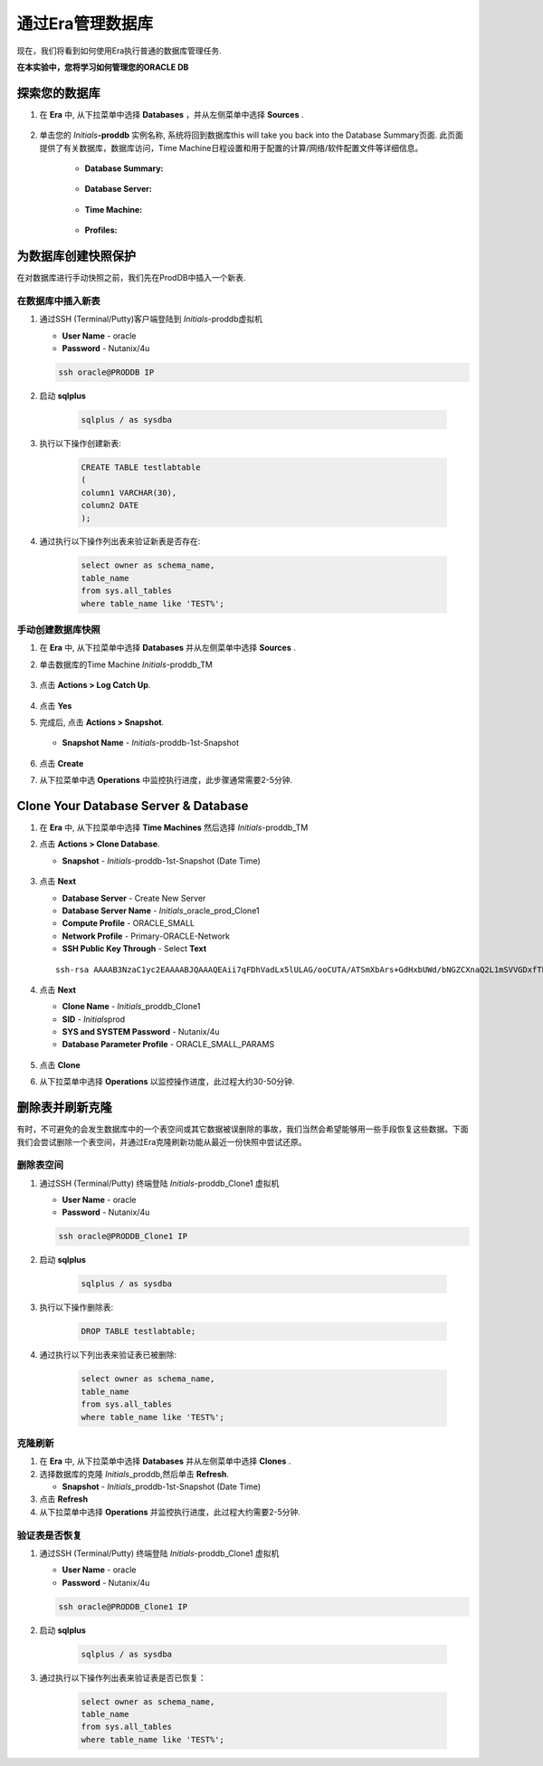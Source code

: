 .. _管理Oracle数据库:

--------------------------
通过Era管理数据库
--------------------------

现在，我们将看到如何使用Era执行普通的数据库管理任务.

**在本实验中，您将学习如何管理您的ORACLE DB**

探索您的数据库
++++++++++++++++++++++

#. 在 **Era** 中, 从下拉菜单中选择 **Databases** ，并从左侧菜单中选择 **Sources** .

   .. figure:: images/1.png

#. 单击您的 *Initials*\ **-proddb** 实例名称, 系统将回到数据库this will take you back into the Database Summary页面. 此页面提供了有关数据库，数据库访问，Time Machine日程设置和用于配置的计算/网络/软件配置文件等详细信息。

    - **Database Summary:**

    .. figure:: images/2.png

    - **Database Server:**

    .. figure:: images/3.png

    - **Time Machine:**

    .. figure:: images/4.png

    - **Profiles:**

    .. figure:: images/5.png

为数据库创建快照保护
++++++++++++++++++++++

在对数据库进行手动快照之前，我们先在ProdDB中插入一个新表.

在数据库中插入新表
.............................

#. 通过SSH (Terminal/Putty)客户端登陆到 *Initials*\ -proddb虚拟机

   - **User Name** - oracle
   - **Password** - Nutanix/4u

   .. code-block:: Bash

     ssh oracle@PRODDB IP

#. 启动 **sqlplus**

     .. code-block:: Bash

       sqlplus / as sysdba

#. 执行以下操作创建新表:

     .. code-block:: Bash

       CREATE TABLE testlabtable
       (
       column1 VARCHAR(30),
       column2 DATE
       );

#. 通过执行以下操作列出表来验证新表是否存在:

     .. code-block:: Bash

       select owner as schema_name,
       table_name
       from sys.all_tables
       where table_name like 'TEST%';

手动创建数据库快照
................................

#. 在 **Era** 中, 从下拉菜单中选择 **Databases** 并从左侧菜单中选择 **Sources** .

#. 单击数据库的Time Machine *Initials*\ -proddb_TM

   .. figure:: images/6.png

#. 点击 **Actions > Log Catch Up**.

   .. figure:: images/12.png

#. 点击 **Yes**

#. 完成后, 点击 **Actions > Snapshot**.

   .. Figure:: images/7.png

   - **Snapshot Name** - *Initials*\ -proddb-1st-Snapshot

   .. Figure:: images/8.png

#. 点击 **Create**

#. 从下拉菜单中选 **Operations** 中监控执行进度，此步骤通常需要2-5分钟.

Clone Your Database Server & Database
+++++++++++++++++++++++++++++++++++++

#. 在 **Era** 中, 从下拉菜单中选择 **Time Machines** 然后选择 *Initials*\ -proddb_TM

#. 点击 **Actions > Clone Database**.

   - **Snapshot** - *Initials*\ -proddb-1st-Snapshot (Date Time)

   .. figure:: images/9.png

#. 点击 **Next**

   - **Database Server** - Create New Server
   - **Database Server Name** - *Initials*\ _oracle_prod_Clone1
   - **Compute Profile** - ORACLE_SMALL
   - **Network Profile** - Primary-ORACLE-Network
   - **SSH Public Key Through** - Select **Text**

   ::

      ssh-rsa AAAAB3NzaC1yc2EAAAABJQAAAQEAii7qFDhVadLx5lULAG/ooCUTA/ATSmXbArs+GdHxbUWd/bNGZCXnaQ2L1mSVVGDxfTbSaTJ3En3tVlMtD2RjZPdhqWESCaoj2kXLYSiNDS9qz3SK6h822je/f9O9CzCTrw2XGhnDVwmNraUvO5wmQObCDthTXc72PcBOd6oa4ENsnuY9HtiETg29TZXgCYPFXipLBHSZYkBmGgccAeY9dq5ywiywBJLuoSovXkkRJk3cd7GyhCRIwYzqfdgSmiAMYgJLrz/UuLxatPqXts2D8v1xqR9EPNZNzgd4QHK4of1lqsNRuz2SxkwqLcXSw0mGcAL8mIwVpzhPzwmENC5Orw==

   .. figure:: images/10.png

#. 点击 **Next**

   - **Clone Name** - *Initials*\ _proddb_Clone1
   -  **SID** - *Initials*\ prod
   -  **SYS and SYSTEM Password** - Nutanix/4u
   -  **Database Parameter Profile** - ORACLE_SMALL_PARAMS

   .. figure:: images/11.png

#. 点击 **Clone**

#. 从下拉菜单中选择 **Operations** 以监控操作进度，此过程大约30-50分钟.

删除表并刷新克隆
++++++++++++++++++++++++++++++

有时，不可避免的会发生数据库中的一个表空间或其它数据被误删除的事故，我们当然会希望能够用一些手段恢复这些数据。下面我们会尝试删除一个表空间，并通过Era克隆刷新功能从最近一份快照中尝试还原。


删除表空间
............

#. 通过SSH (Terminal/Putty) 终端登陆 *Initials*\ -proddb_Clone1 虚拟机

   - **User Name** - oracle
   - **Password** - Nutanix/4u

   .. code-block:: Bash

     ssh oracle@PRODDB_Clone1 IP

#. 启动 **sqlplus**

     .. code-block:: Bash

       sqlplus / as sysdba

#. 执行以下操作删除表:

     .. code-block:: Bash

       DROP TABLE testlabtable;

#. 通过执行以下列出表来验证表已被删除:

     .. code-block:: Bash

       select owner as schema_name,
       table_name
       from sys.all_tables
       where table_name like 'TEST%';

克隆刷新
.............

#. 在 **Era** 中, 从下拉菜单中选择 **Databases** 并从左侧菜单中选择 **Clones** .

#. 选择数据库的克隆 *Initials*\ _proddb,然后单击 **Refresh**.

   - **Snapshot** - *Initials*\ _proddb-1st-Snapshot (Date Time)

#. 点击 **Refresh**

#. 从下拉菜单中选择 **Operations** 并监控执行进度，此过程大约需要2-5分钟.

验证表是否恢复
....................

#. 通过SSH (Terminal/Putty) 终端登陆 *Initials*\ -proddb_Clone1 虚拟机

   - **User Name** - oracle
   - **Password** - Nutanix/4u

   .. code-block:: Bash

     ssh oracle@PRODDB_Clone1 IP

#. 启动 **sqlplus**

     .. code-block:: Bash

       sqlplus / as sysdba

#. 通过执行以下操作列出表来验证表是否已恢复：

     .. code-block:: Bash

       select owner as schema_name,
       table_name
       from sys.all_tables
       where table_name like 'TEST%';

